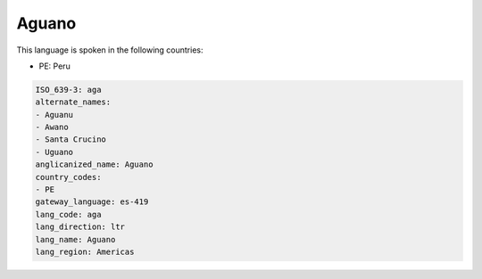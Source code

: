 .. _aga:

Aguano
======

This language is spoken in the following countries:

* PE: Peru

.. code-block:: yaml

    ISO_639-3: aga
    alternate_names:
    - Aguanu
    - Awano
    - Santa Crucino
    - Uguano
    anglicanized_name: Aguano
    country_codes:
    - PE
    gateway_language: es-419
    lang_code: aga
    lang_direction: ltr
    lang_name: Aguano
    lang_region: Americas
    
